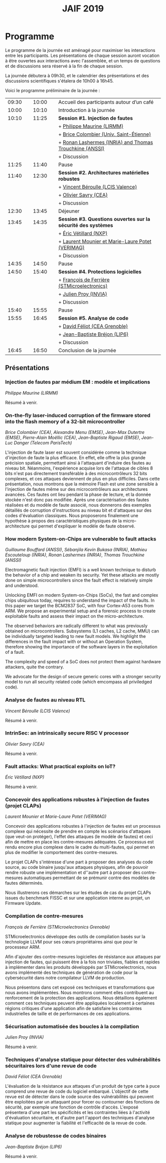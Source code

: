 #+STARTUP: showall
#+OPTIONS: toc:nil
#+title: JAIF 2019

* Programme

Le programme de la journée est aménagé pour maximiser les interactions
entre les participants.  Les présentations de chaque session auront
vocation à être ouvertes aux interactions avec l'assemblée, et un
temps de questions et de discussions sera réservé à la fin de chaque
session.

La journée débutera à 09h30, et le calendrier des présentations et des discussions
scientifiques s'étalera de 10h00 à 16h45.

Voici le programme préliminaire de la journée :

| 09:30 |   | 10:00 |   | Accueil des participants autour d’un café                     |
| 10:00 |   | 10:10 |   | Introduction à la journée                                     |
|-------+---+-------+---+---------------------------------------------------------------|
| 10:10 |   | 11:25 |   | *Session #1. Injection de fautes*                             |
|       |   |       |   | + [[#maurine][Philippe Maurine (LIRMM)]]                                    |
|       |   |       |   | + [[#colombier][Brice Colombier (Univ. Saint-Étienne)]]                       |
|       |   |       |   | + [[#lashermes][Ronan Lashermes (INRIA) and Thomas Trouchkine (ANSSI)]]       |
|       |   |       |   | + Discussion                                                  |
|-------+---+-------+---+---------------------------------------------------------------|
| 11:25 |   | 11:40 |   | Pause                                                         |
|-------+---+-------+---+---------------------------------------------------------------|
| 11:40 |   | 12:30 |   | *Session #2. Architectures matérielles robustes*              |
|       |   |       |   | + [[#beroulle][Vincent Béroulle (LCIS Valence)]]                             |
|       |   |       |   | + [[#savry][Olivier Savry (CEA)]]                                         |
|       |   |       |   | + Discussion                                                  |
|-------+---+-------+---+---------------------------------------------------------------|
| 12:30 |   | 13:45 |   | Déjeuner                                                      |
|-------+---+-------+---+---------------------------------------------------------------|
| 13:45 |   | 14:35 |   | *Session #3. Questions ouvertes sur la sécurité des systèmes* |
|       |   |       |   | + [[#vetillard][Éric Vétillard (NXP)]]                                        |
|       |   |       |   | + [[#potet][Laurent Mounier et Marie-Laure Potet (VERIMAG)]]              |
|       |   |       |   | + Discussion                                                  |
|-------+---+-------+---+---------------------------------------------------------------|
| 14:35 |   | 14:50 |   | Pause                                                         |
|-------+---+-------+---+---------------------------------------------------------------|
| 14:50 |   | 15:40 |   | *Session #4. Protections logicielles*                         |
|       |   |       |   | + [[#deferriere][François de Ferrière (STMicroelectronics)]]                   |
|       |   |       |   | + [[#proy][Julien Proy (INVIA)]]                                         |
|       |   |       |   | + Discussion                                                  |
|-------+---+-------+---+---------------------------------------------------------------|
| 15:40 |   | 15:55 |   | Pause                                                         |
|-------+---+-------+---+---------------------------------------------------------------|
| 15:55 |   | 16:45 |   | *Session #5. Analyse de code*                                 |
|       |   |       |   | + [[#feliot][David Féliot (CEA Grenoble)]]                                 |
|       |   |       |   | + [[#brejon][Jean-Baptiste Bréjon (LIP6)]]                                 |
|       |   |       |   | + Discussion                                                  |
|-------+---+-------+---+---------------------------------------------------------------|
| 16:45 |   | 16:50 |   | Conclusion de la journée                                      |
|-------+---+-------+---+---------------------------------------------------------------|

** Présentations

*** Injection de fautes par médium EM : modèle et implications
    :PROPERTIES:
    :CUSTOM_ID: maurine
    :END:

/Philippe Maurine (LIRMM)/

Résumé à venir.

*** On-the-fly laser-induced corruption of the firmware stored into the flash memory of a 32-bit microcontroller
    :PROPERTIES:
    :CUSTOM_ID: colombier
    :END:

/Brice Colombier (CEA)/, /Alexandre Menu (EMSE)/, /Jean-Max Dutertre (EMSE)/, /Pierre-Alain Moëllic (CEA)/, /Jean-Baptiste Rigaud (EMSE)/, /Jean-Luc Danger (Telecom ParisTech)/

 L'injection de faute laser est souvent considérée comme la
technique d'injection de faute la plus efficace. En effet, elle offre
la plus grande précision spatiale, permettant ainsi à l'attaquant
d'induire des fautes au niveau bit. Néanmoins, l'expérience acquise
lors de l'attaque de cibles 8 bits n'est pas directement transférable
à des microcontrôleurs 32 bits complexes, et ces attaques deviennent
de plus en plus difficiles. Dans cette présentation, nous montrons que
la mémoire Flash est une zone sensible à l'injection de fautes même
sur des microcontrôleurs aux architectures avancées. Ces fautes ont
lieu pendant la phase de lecture, et la donnée stockée n'est donc pas
modifiée. Après une caractérisation des fautes réalisées et du modèle
de faute associé, nous donnerons des exemples détaillés de corruption
d'instructions au niveau bit et d'attaques sur des codes d'évaluation
classiques. Nous proposerons finalement une hypothèse à propos des
caractéristiques physiques de la micro-architecture qui permet
d'expliquer le modèle de faute observé.

*** How modern System-on-Chips are vulnerable to fault attacks
    :PROPERTIES:
    :CUSTOM_ID: lashermes
    :END:


/Guillaume Bouffard (ANSSI)/, /Sébanjila Kevin Bukasa (INRIA)/,
/Mathieu Escouteloup (INRIA)/, /Ronan Lashermes (INRIA)/, /Thomas
Trouchkine (ANSSI)/

Electromagnetic fault injection (EMFI) is a well known technique to disturb the behavior of a chip and
weaken its security. Yet these attacks are mostly done on simple
microcontrollers since the fault effect is relatively simple and understood.

Unlocking EMFI on modern System-on-Chips (SoCs), the fast and complex chips
ubiquitous today, requires to understand the impact of the faults. In this
paper we target the BCM2837 SoC, with four Cortex-A53 cores from ARM. We
propose an experimental setup and a forensic process to create exploitable
faults and assess their impact on the micro-architecture.

The observed behaviors are radically different to what was previously obtained
on microcontrollers. Subsystems (L1 caches, L2 cache, MMU) can be
individually targeted leading to new fault models. We highlight the
differences in the fault impact with or without an Operation System, therefore showing
the importance of the software layers in the exploitation of a fault.

The complexity and speed of a SoC does not protect them against hardware
attackers, quite the contrary.

We advocate for the design of secure generic cores with a stronger security
model to run all security related code (which emcompass all priviledged code).

*** Analyse de fautes au niveau RTL
    :PROPERTIES:
    :CUSTOM_ID: beroulle
    :END:

/Vincent Béroulle (LCIS Valence)/

Résumé à venir.

*** IntrinSec: an intrinsically secure RISC V processor
    :PROPERTIES:
    :CUSTOM_ID: savry
    :END:

/Olivier Savry (CEA)/

Résumé à venir.

*** Fault attacks: What practical exploits on IoT?
    :PROPERTIES:
   :CUSTOM_ID: vetillard
   :END:

/Éric Vétillard (NXP)/

Résumé à venir.

*** Concevoir des applications robustes à l'injection de fautes (projet CLAPs)
    :PROPERTIES:
    :CUSTOM_ID: potet
    :END:

/Laurent Mounier et Marie-Laure Potet (VERIMAG)/

Concevoir des applications robustes à l'injection de fautes est un
processus complexe qui nécessite de prendre en compte les scénarios
d'attaques (que veut-on protéger), l'effet des attaques (le modèle de
fautes) et ceci afin de mettre en place les contre-mesures
adéquates. Ce processus est rendu encore plus complexe dans le cadre
du multi-fautes, qui permet en plus de modifier le comportement des
contre-mesures.

Le projet CLAPs s'intéresse d'une part à proposer des analyses du code
source, au code binaire jusqu'aux attaques physiques, afin de pouvoir
rendre robuste une implémentation et d''autre part à proposer des
contre-mesures automatiques permettant de se prémunir contre des
modèles de fautes déterminés.

Nous illustrerons ces démarches sur les études de cas du projet CLAPs
issues du benchmark FISSC et sur une application interne au projet, un
Firmware Update.

*** Compilation de contre-mesures
    :PROPERTIES:
    :CUSTOM_ID: deferriere
    :END:

/François de Ferrière (STMicroelectronics Grenoble)/

STMicroelectronics développe des outils de compilation basés sur la
technologie LLVM pour ses cœurs propriétaires ainsi que pour le
processeur ARM.

Afin d'ajouter des contre-mesures logicielles de résistance aux attaques
par injection de fautes, qui puissent être à la fois non triviales,
fiables et rapides à implémenter dans les produits développés par
STMicroelectronics, nous avons implémenté des techniques de génération
de code pour la cybersécurité dans notre compilateur LLVM de production.

Nous présentons dans cet exposé ces techniques et transformations que
nous avons implémentées. Nous montrons comment elles contribuent au
renforcement de la protection des applications. Nous détaillons
également comment ces techniques peuvent être appliquées localement à
certaines régions critiques d'une application afin de satisfaire les
contraintes industrielles de taille et de performances de ces applications.

*** Sécurisation automatisée des boucles à la compilation
    :PROPERTIES:
    :CUSTOM_ID: proy
    :END:

/Julien Proy (INVIA)/

Résumé à venir.

*** Techniques d'analyse statique pour détecter des vulnérabilités sécuritaires lors d'une revue de code
    :PROPERTIES:
    :CUSTOM_ID: feliot
    :END:

/David Féliot (CEA Grenoble)/

L'évaluation de la résistance aux attaques d'un produit de type carte à puce comprend une revue de code du logiciel embarqué. L'objectif de cette revue est de détecter dans le code source des vulnérabilités qui peuvent être exploitées par un attaquant pour forcer ou contourner des fonctions de sécurité, par exemple une fonction de contrôle d'accès. L'exposé présentera d'une part les spécificités et les contraintes liées à l'activité d'évaluation sécuritaire, et d'autre part l'apport des techniques d'analyse statique pour augmenter la fiabilité et l'efficacité de la revue de code.

*** Analyse de robustesse de codes binaires
    :PROPERTIES:
    :CUSTOM_ID: brejon
    :END:

/Jean-Baptiste Bréjon (LIP6)/

Résumé à venir.
